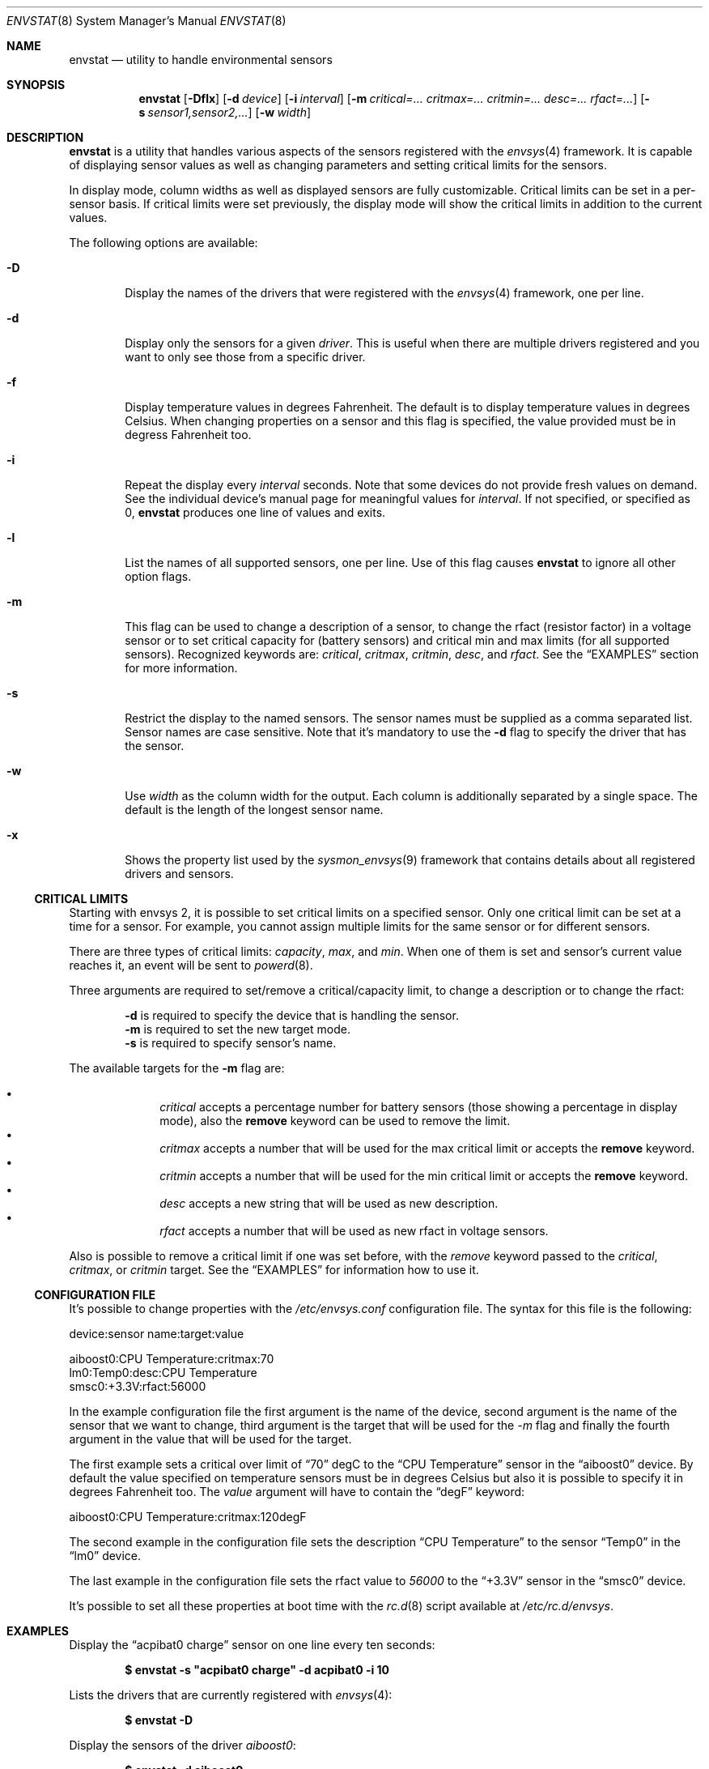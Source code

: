 .\"	$NetBSD: envstat.8,v 1.19 2007/07/04 17:16:15 xtraeme Exp $
.\"
.\" Copyright (c) 2000, 2007 The NetBSD Foundation, Inc.
.\" All rights reserved.
.\"
.\" This code is derived from software contributed to The NetBSD Foundation
.\" by Juan Romero Pardines and Bill Squier.
.\"
.\" Redistribution and use in source and binary forms, with or without
.\" modification, are permitted provided that the following conditions
.\" are met:
.\" 1. Redistributions of source code must retain the above copyright
.\"    notice, this list of conditions and the following disclaimer.
.\" 2. Redistributions in binary form must reproduce the above copyright
.\"    notice, this list of conditions and the following disclaimer in the
.\"    documentation and/or other materials provided with the distribution.
.\" 3. All advertising materials mentioning features or use of this software
.\"    must display the following acknowledgement:
.\"        This product includes software developed by the NetBSD
.\"        Foundation, Inc. and its contributors.
.\" 4. Neither the name of The NetBSD Foundation nor the names of its
.\"    contributors may be used to endorse or promote products derived
.\"    from this software without specific prior written permission.
.\"
.\" THIS SOFTWARE IS PROVIDED BY THE NETBSD FOUNDATION, INC. AND CONTRIBUTORS
.\" ``AS IS'' AND ANY EXPRESS OR IMPLIED WARRANTIES, INCLUDING, BUT NOT LIMITED
.\" TO, THE IMPLIED WARRANTIES OF MERCHANTABILITY AND FITNESS FOR A PARTICULAR
.\" PURPOSE ARE DISCLAIMED.  IN NO EVENT SHALL THE FOUNDATION OR CONTRIBUTORS
.\" BE LIABLE FOR ANY DIRECT, INDIRECT, INCIDENTAL, SPECIAL, EXEMPLARY, OR
.\" CONSEQUENTIAL DAMAGES (INCLUDING, BUT NOT LIMITED TO, PROCUREMENT OF
.\" SUBSTITUTE GOODS OR SERVICES; LOSS OF USE, DATA, OR PROFITS; OR BUSINESS
.\" INTERRUPTION) HOWEVER CAUSED AND ON ANY THEORY OF LIABILITY, WHETHER IN
.\" CONTRACT, STRICT LIABILITY, OR TORT (INCLUDING NEGLIGENCE OR OTHERWISE)
.\" ARISING IN ANY WAY OUT OF THE USE OF THIS SOFTWARE, EVEN IF ADVISED OF THE
.\" POSSIBILITY OF SUCH DAMAGE.
.\"
.Dd July 4, 2007
.Dt ENVSTAT 8
.Os
.Sh NAME
.Nm envstat
.Nd utility to handle environmental sensors
.Sh SYNOPSIS
.Nm
.Op Fl Dflx
.Op Fl d Ar device
.Op Fl i Ar interval
.Op Fl m Ar critical=... critmax=... critmin=... desc=... rfact=...
.Op Fl s Ar sensor1,sensor2,...
.Op Fl w Ar width
.Sh DESCRIPTION
.Nm
is a utility that handles various aspects of the sensors
registered with the
.Xr envsys 4
framework.
It is capable of displaying sensor values as well as
changing parameters and setting critical limits for the sensors.
.Pp
In display mode, column widths as well as displayed sensors
are fully customizable.
Critical limits can be set in a per-sensor basis.
If critical limits were set previously, the display mode will show
the critical limits in addition to the current values.
.Pp
The following options are available:
.Bl -tag -width flag
.It Fl D
Display the names of the drivers that were registered with
the
.Xr envsys 4
framework, one per line.
.It Fl d
Display only the sensors for a given
.Ar driver .
This is useful when there are multiple drivers registered and
you want to only see those from a specific driver.
.It Fl f
Display temperature values in degrees Fahrenheit.
The default is to display temperature values in degrees Celsius.
When changing properties on a sensor and this flag is specified,
the value provided must be in degress Fahrenheit too.
.It Fl i
Repeat the display every
.Ar interval
seconds.
Note that some devices do not provide fresh values on demand.
See the individual device's manual page for meaningful values for
.Ar interval .
If not specified, or specified as 0,
.Nm
produces one line of values and exits.
.It Fl l
List the names of all supported sensors, one per line.
Use of this flag causes
.Nm
to ignore all other option flags.
.It Fl m
This flag can be used to change a description of a sensor, to
change the rfact (resistor factor) in a voltage sensor or
to set critical capacity for (battery sensors) and critical
min and max limits (for all supported sensors).
Recognized keywords are:
.Ar critical , critmax , critmin , desc ,
and
.Ar rfact .
See the
.Sx EXAMPLES
section for more information.
.It Fl s
Restrict the display to the named sensors.
The sensor names must be supplied as a comma separated list.
Sensor names are case sensitive. Note that it's mandatory to use the
.Fl d
flag to specify the driver that has the sensor.
.It Fl w
Use
.Ar width
as the column width for the output.
Each column is additionally separated by a single space.
The default is the length of the longest sensor name.
.It Fl x
Shows the property list used by the
.Xr sysmon_envsys 9
framework that contains details about all registered drivers
and sensors.
.El
.Ss CRITICAL LIMITS
Starting with
.Tn envsys 2 ,
it is possible to set critical limits on a specified sensor.
Only one critical limit can be set at a time for a sensor.
For example, you cannot assign multiple limits for the same
sensor or for different sensors.
.Pp
There are three types of
critical limits:
.Ar capacity ,
.Ar max ,
and
.Ar min .
When one of them is set and sensor's current value reaches
it, an event will be sent to
.Xr powerd 8 .
.Pp
Three arguments are required to set/remove a critical/capacity limit,
to change a description or to change the rfact:
.Pp
.Bl -item -offset indent -compact
.It
.Fl d
is required to specify the device that is handling
the sensor.
.It
.Fl m
is required to set the new target mode.
.It
.Fl s
is required to specify sensor's name.
.El
.Pp
The available targets for the
.Fl m
flag are:
.Pp
.Bl -bullet -compact -offset indent
.It
.Ar critical
accepts a percentage number for battery sensors (those showing
a percentage in display mode), also the
.Sy remove
keyword can be used to remove the limit.
.It
.Ar critmax
accepts a number that will be used for the max critical limit
or accepts the
.Sy remove
keyword.
.It
.Ar critmin
accepts a number that will be used for the min critical limit
or accepts the
.Sy remove
keyword.
.It
.Ar desc
accepts a new string that will be used as new description.
.It
.Ar rfact
accepts a number that will be used as new rfact in voltage sensors.
.El
.Pp
Also is possible to remove a critical limit if one was set before,
with the
.Ar remove
keyword passed to the
.Ar critical ,
.Ar critmax ,
or
.Ar critmin
target.
See the
.Sx EXAMPLES
for information how to use it.
.Pp
.Ss CONFIGURATION FILE
It's possible to change properties with the
.Pa /etc/envsys.conf
configuration file. The syntax for this file is the following:
.Bd -literal
device:sensor name:target:value

aiboost0:CPU Temperature:critmax:70
lm0:Temp0:desc:CPU Temperature
smsc0:+3.3V:rfact:56000
.Ed
.Pp
In the example configuration file the first argument is the name of
the device, second argument is the name of the sensor that we want to change,
third argument is the target that will be used for the
.Ar -m
flag and finally the fourth argument in the value that will be used for the
target.
.Pp
The first example sets a critical over limit of
.Dq 70
degC to the
.Dq CPU Temperature
sensor in the
.Dq aiboost0
device. By default the value specified on temperature sensors must be
in degrees Celsius but also it is possible to specify it in degrees Fahrenheit too.
The
.Em value
argument will have to contain the
.Dq degF
keyword:
.Bd -literal
aiboost0:CPU Temperature:critmax:120degF
.Ed
.Pp
The second example in the configuration file sets the description
.Dq CPU Temperature
to the sensor
.Dq Temp0
in the
.Dq lm0
device.
.Pp
The last example in the configuration file sets the rfact value to
.Em 56000
to the
.Dq +3.3V
sensor in the
.Dq smsc0
device.
.Pp
It's possible to set all these properties at boot time with the
.Xr rc.d 8
script available at
.Pa /etc/rc.d/envsys .
.Pp
.Sh EXAMPLES
Display the
.Dq acpibat0 charge
sensor on one line every ten seconds:
.Pp
.Dl $ envstat -s \*qacpibat0 charge\*q -d acpibat0 -i 10
.Pp
Lists the drivers that are currently registered with
.Xr envsys 4 :
.Pp
.Dl $ envstat -D
.Pp
Display the sensors of the driver
.Ar aiboost0 :
.Pp
.Dl $ envstat -d aiboost0
.Pp
Change the description string for the
.Dq +3.3V
sensor to
.Dq +3.3 Volts
in the
.Ar aiboost0
device:
.Pp
.Dl $ envstat -s \*q+3.3V\*q -d aiboost0 -m desc=\*q+3.3 Volts\*q
.Pp
Set a critical max limit to 60 degC for the
.Dq CPU Temp
sensor, in the
.Ar aiboost0
device:
.Pp
.Dl $ envstat -s \*qCPU Temp\*q -d aiboost0 -m critmax=60
.Pp
Set a critical min limit to 1000 RPMs for the
.Dq CPU Fan
sensor, in the
.Ar aiboost0
device:
.Pp
.Dl $ envstat -s \*qCPU Fan\*q -d aiboost0 -m critmin=1000
.Pp
Remove a max critical limit for the
.Dq CPU Temp
sensor, in the
.Ar aiboost0
device:
.Pp
.Dl $ envstat -s \*qCPU Temp\*q -d aiboost0 -m critmax=remove
.Pp
Change the resistor factor (rfact) to 56000 for the
.Dq +3.3V
sensor, in the
.Ar lm0
device:
.Pp
.Dl $ envstat -s \*q+3.3V\*q -d lm0 -m rfact=56000
.Pp
Set a critical capacity to
.Sy 10%
for the
.Dq acpibat0 charge
sensor, in the
.Ar acpibat0
device:
.Pp
.Dl $ envstat -s \*qacpibat0 charge\*q -dacpibat0 -m critical=10
.Sh SEE ALSO
.Xr proplib 3 ,
.Xr acpiacad 4 ,
.Xr acpibat 4 ,
.Xr acpitz 4 ,
.Xr adt7467c 4 ,
.Xr aiboost 4 ,
.Xr envsys 4 ,
.Xr ipmi 4 ,
.Xr it 4 ,
.Xr lm 4 ,
.Xr lmtemp 4 ,
.Xr mfi 4 ,
.Xr nsclpcsio 4 ,
.Xr owtemp 4 ,
.Xr sparc/tctrl 4 ,
.Xr sparc64/envctrl 4 ,
.Xr smsc 4 ,
.Xr tm121temp 4 ,
.Xr ug 4 ,
.Xr viaenv 4
.Sh HISTORY
.Nm
appeared in
.Nx 1.5 .
It was completely rewritten from scratch for
.Nx 5.0 .
.Sh AUTHORS
.An -nosplit
The
.Nm
utility that appeared in
.Nx 5.0
was written by
.An Juan Romero Pardines .
The previous version was written by
.An Bill Squier .
